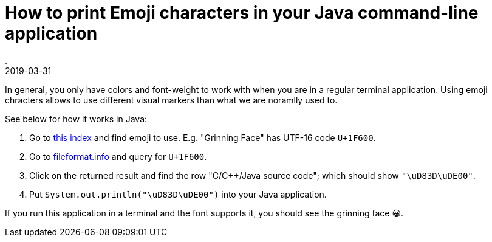 = How to print Emoji characters in your Java command-line application
.
2019-03-31
:jbake-type: post
:jbake-tags: java
:jbake-status: published

In general, you only have colors and font-weight to work with when you are in a regular terminal application. Using emoji chracters allows to use different visual markers than what we are noramlly used to.

See below for how it works in Java:

. Go to link:https://unicode.org/emoji/charts/full-emoji-list.html[this index] and find emoji to use. E.g. "Grinning Face" has UTF-16 code `U+1F600`. 
. Go to link:http://www.fileformat.info/info/unicode/char/search.htm[fileformat.info] and query for `U+1F600`.
. Click on the returned result and find the row "C/C++/Java source code"; which should show `"\uD83D\uDE00"`.
. Put `System.out.println("\uD83D\uDE00")` into your Java application.

If you run this application in a terminal and the font supports it, you should see the grinning face &#x1f600;. 

